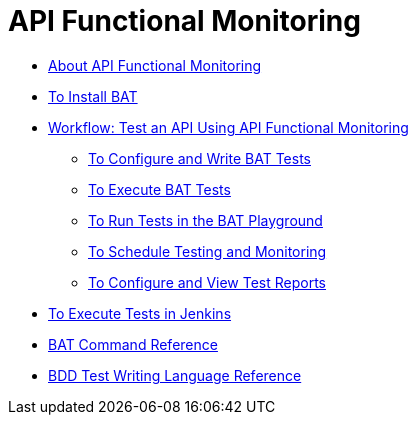 = API Functional Monitoring


** link:/api-function-monitoring/api-monitor-concept[About API Functional Monitoring]
** link:/api-function-monitoring/bat-install-task[To Install BAT]
** link:/api-function-monitoring/bat-workflow-test[Workflow: Test an API Using API Functional Monitoring]
*** link:/api-function-monitoring/bat-write-tests-task[To Configure and Write BAT Tests]
*** link:/api-function-monitoring/bat-execute-task[To Execute BAT Tests]
*** link:/api-function-monitoring/bat-playground-task[To Run Tests in the BAT Playground]
*** link:/api-function-monitoring/bat-schedule-test-task[To Schedule Testing and Monitoring]
*** link:/api-function-monitoring/bat-reporting-task[To Configure and View Test Reports]
** link:/api-function-monitoring/bat-jenkins-task[To Execute Tests in Jenkins]
** link:/api-function-monitoring/bat-command-reference[BAT Command Reference]
** link:/api-function-monitoring/bdd-reference[BDD Test Writing Language Reference]


